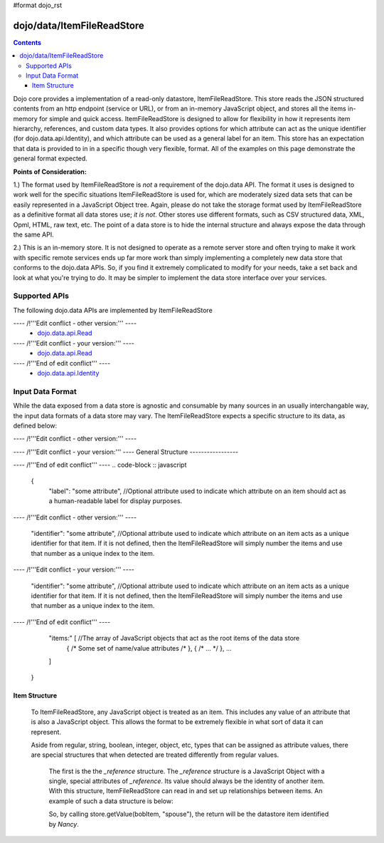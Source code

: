 #format dojo_rst

dojo/data/ItemFileReadStore
===========================

.. contents::
  :depth: 3

Dojo core provides a implementation of a read-only datastore, ItemFileReadStore. This store reads the JSON structured contents from an http endpoint (service or URL), or from an in-memory JavaScript object, and stores all the items in-memory for simple and quick access. ItemFileReadStore is designed to allow for flexibility in how it represents item hierarchy, references, and custom data types. It also provides options for which attribute can act as the unique identifier (for dojo.data.api.Identity), and which attribute can be used as a general label for an item. This store has an expectation that data is provided to in in a specific though very flexible, format. All of the examples on this page demonstrate the general format expected.

**Points of Consideration:**

1.)  The format used by ItemFileReadStore is *not* a requirement of the dojo.data API.  The format it uses is designed to work well for the specific situations ItemFileReadStore is used for, which are moderately sized data sets that can be easily represented in a JavaScript Object tree.  Again, please do not take the storage format used by ItemFileReadStore as a definitive format all data stores use; *it is not*.  Other stores use different formats, such as CSV structured data, XML, Opml, HTML, raw text, etc.  The point of a data store is to hide the internal structure and always expose the data through the same API.

2.)  This is an in-memory store.  It is not designed to operate as a remote server store and often trying to make it work with specific remote services ends up far more work than simply implementing a completely new data store that conforms to the dojo.data APIs.   So, if you find it extremely complicated to modify for your needs, take a set back and look at what you're trying to do.  It may be simpler to implement the data store interface over your services.

==============
Supported APIs
==============

The following dojo.data APIs are implemented by ItemFileReadStore


---- /!\ '''Edit conflict - other version:''' ----
  * `dojo.data.api.Read <dojo/data/api/Read>`_

---- /!\ '''Edit conflict - your version:''' ----
  * `dojo.data.api.Read <dojo/data/api/Read>`_

---- /!\ '''End of edit conflict''' ----
  * `dojo.data.api.Identity <dojo/data/api/Identity>`_


=================
Input Data Format
=================

While the data exposed from a data store is agnostic and consumable by many sources in an usually interchangable way, the input data formats of a data store may vary.   The ItemFileReadStore expects a specific structure to its data, as defined below:


---- /!\ '''Edit conflict - other version:''' ----

---- /!\ '''Edit conflict - your version:''' ----
General Structure
-----------------


---- /!\ '''End of edit conflict''' ----
.. code-block :: javascript

  {
    "label": "some attribute",   //Optional attribute used to indicate which attribute on an item should act as a human-readable label for display purposes.

---- /!\ '''Edit conflict - other version:''' ----


    "identifier": "some attribute",  //Optional attribute used to indicate which attribute on an item acts as a unique identifier for that item.  If it is not defined, then the ItemFileReadStore will simply number the items and use that number as a unique index to the item.


---- /!\ '''Edit conflict - your version:''' ----


    "identifier": "some attribute",  //Optional attribute used to indicate which attribute on an item acts as a unique identifier for that item.  If it is not defined, then the ItemFileReadStore will simply number the items and use that number as a unique index to the item.


---- /!\ '''End of edit conflict''' ----

    "items:" [  //The array of JavaScript objects that act as the root items of the data store
      { /* Some set of name/value attributes /* },
      { /* ... */ },
      ...
    ]
  }


Item Structure
--------------

  To ItemFileReadStore, any JavaScript object is treated as an item.  This includes any value of an attribute that is also a JavaScript object.  This allows the format to be extremely flexible in what sort of data it can represent.  

  Aside from regular, string, boolean, integer, object, etc, types that can be assigned as attribute values, there are special structures that when detected are treated differently from regular values.  

    The first is the the *_reference* structure.   The *_reference* structure is a JavaScript Object with a single, special attributes of *_reference*.  Its value should always be the identity of another item.  With this structure, ItemFileReadStore can read in and set up relationships between items.   An example of such a data structure is below:

    .. code-block :: javascript
      {
        items: [
          { "name": "Bob", "spouse": {"_reference":"Sally"),  children: [ { "_reference":"Nancy"}]},
          { "name": "Sally", "spouse": {"_reference":"Bob"),  children: [ { "_reference":"Nancy"}]},
          { "name": "Nancy"},           
        ]
      }

    So, by calling store.getValue(bobItem, "spouse"), the return will be the datastore item identified by *Nancy*.
          
